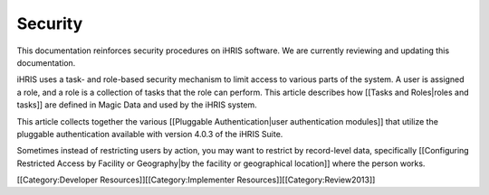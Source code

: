 Security
========

This documentation reinforces security procedures on iHRIS software. We are currently reviewing and updating this documentation. 

iHRIS uses a task- and role-based security mechanism to limit access to various parts of the system.  A user is assigned a role, and a role is a collection of tasks that the role can perform. This article describes how [[Tasks and Roles|roles and tasks]] are defined in Magic Data and used by the iHRIS system.

This article collects together the various [[Pluggable Authentication|user authentication modules]] that utilize the pluggable authentication available with version 4.0.3 of the iHRIS Suite.

Sometimes instead of restricting users by action, you may want to restrict by record-level data, specifically [[Configuring Restricted Access by Facility or Geography|by the facility or geographical location]] where the person works.  

[[Category:Developer Resources]][[Category:Implementer Resources]][[Category:Review2013]]

